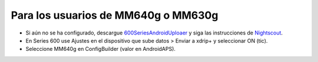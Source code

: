 Para los usuarios de MM640g o MM630g
**************************************************

* Si aún no se ha configurado, descargue `600SeriesAndroidUploaer <http://pazaan.github.io/600SeriesAndroidUploader/>`_ y siga las instrucciones de `Nightscout <http://www.nightscout.info/wiki/welcome/nightscout-and-medtronic-640g>`_.
* En Series 600 use Ajustes en el dispositivo que sube datos > Enviar a xdrip+ y seleccionar ON (tic).
* Seleccione MM640g en ConfigBuilder (valor en AndroidAPS).
